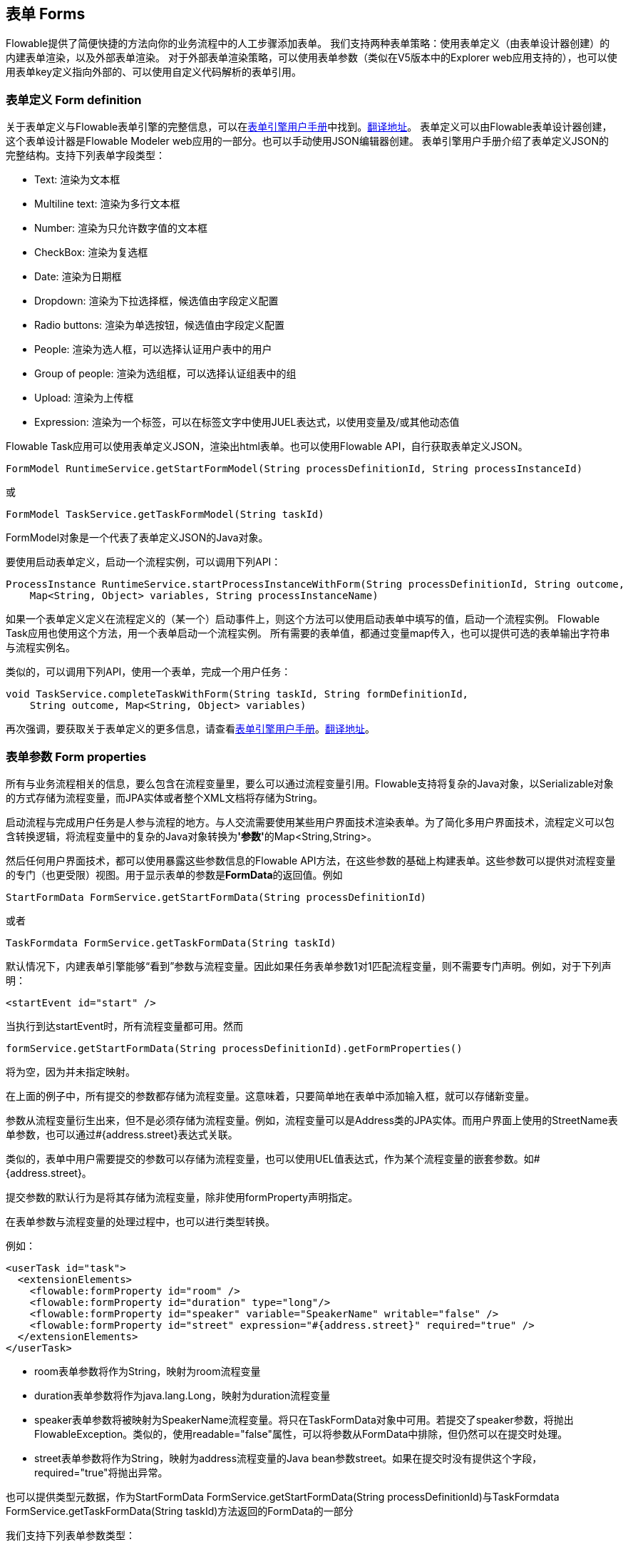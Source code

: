 [[forms]]

== 表单 Forms

Flowable提供了简便快捷的方法向你的业务流程中的人工步骤添加表单。
我们支持两种表单策略：使用表单定义（由表单设计器创建）的内建表单渲染，以及外部表单渲染。
对于外部表单渲染策略，可以使用表单参数（类似在V5版本中的Explorer web应用支持的），也可以使用表单key定义指向外部的、可以使用自定义代码解析的表单引用。

[[formDefinition]]

=== 表单定义 Form definition

关于表单定义与Flowable表单引擎的完整信息，可以在link:$$http://flowable.org/docs/userguide-form/$$[表单引擎用户手册]中找到。link:$$https://tkjohn.github.io/flowable-userguide-form/$$[翻译地址]。
表单定义可以由Flowable表单设计器创建，这个表单设计器是Flowable Modeler web应用的一部分。也可以手动使用JSON编辑器创建。
表单引擎用户手册介绍了表单定义JSON的完整结构。支持下列表单字段类型：

* Text: 渲染为文本框
* Multiline text: 渲染为多行文本框
* Number: 渲染为只允许数字值的文本框
* CheckBox: 渲染为复选框
* Date: 渲染为日期框
* Dropdown: 渲染为下拉选择框，候选值由字段定义配置
* Radio buttons: 渲染为单选按钮，候选值由字段定义配置
* People: 渲染为选人框，可以选择认证用户表中的用户
* Group of people: 渲染为选组框，可以选择认证组表中的组
* Upload: 渲染为上传框
* Expression: 渲染为一个标签，可以在标签文字中使用JUEL表达式，以使用变量及/或其他动态值

Flowable Task应用可以使用表单定义JSON，渲染出html表单。也可以使用Flowable API，自行获取表单定义JSON。

[source,java,linenums]
----
FormModel RuntimeService.getStartFormModel(String processDefinitionId, String processInstanceId)
----

或

[source,java,linenums]
----
FormModel TaskService.getTaskFormModel(String taskId)
----

FormModel对象是一个代表了表单定义JSON的Java对象。

要使用启动表单定义，启动一个流程实例，可以调用下列API：

[source,java,linenums]
----
ProcessInstance RuntimeService.startProcessInstanceWithForm(String processDefinitionId, String outcome,
    Map<String, Object> variables, String processInstanceName)
----

如果一个表单定义定义在流程定义的（某一个）启动事件上，则这个方法可以使用启动表单中填写的值，启动一个流程实例。
Flowable Task应用也使用这个方法，用一个表单启动一个流程实例。
所有需要的表单值，都通过变量map传入，也可以提供可选的表单输出字符串与流程实例名。

类似的，可以调用下列API，使用一个表单，完成一个用户任务：

[source,java,linenums]
----
void TaskService.completeTaskWithForm(String taskId, String formDefinitionId,
    String outcome, Map<String, Object> variables)
----

再次强调，要获取关于表单定义的更多信息，请查看link:$$http://flowable.org/docs/userguide-form/$$[表单引擎用户手册]。link:$$https://tkjohn.github.io/flowable-userguide-form/$$[翻译地址]。


[[formProperties]]


=== 表单参数 Form properties

所有与业务流程相关的信息，要么包含在流程变量里，要么可以通过流程变量引用。Flowable支持将复杂的Java对象，以++Serializable++对象的方式存储为流程变量，而JPA实体或者整个XML文档将存储为++String++。

启动流程与完成用户任务是人参与流程的地方。与人交流需要使用某些用户界面技术渲染表单。为了简化多用户界面技术，流程定义可以包含转换逻辑，将流程变量中的复杂的Java对象转换为**'参数'**的++Map<String,String>++。

然后任何用户界面技术，都可以使用暴露这些参数信息的Flowable API方法，在这些参数的基础上构建表单。这些参数可以提供对流程变量的专门（也更受限）视图。用于显示表单的参数是**FormData**的返回值。例如

[source,java,linenums]
----
StartFormData FormService.getStartFormData(String processDefinitionId)
----

或者

[source,java,linenums]
----
TaskFormdata FormService.getTaskFormData(String taskId)
----

默认情况下，内建表单引擎能够“看到”参数与流程变量。因此如果任务表单参数1对1匹配流程变量，则不需要专门声明。例如，对于下列声明：

[source,xml,linenums]
----
<startEvent id="start" />
----

当执行到达startEvent时，所有流程变量都可用。然而

[source,java,linenums]
----
formService.getStartFormData(String processDefinitionId).getFormProperties()
----

将为空，因为并未指定映射。

在上面的例子中，所有提交的参数都存储为流程变量。这意味着，只要简单地在表单中添加输入框，就可以存储新变量。

参数从流程变量衍生出来，但不是必须存储为流程变量。例如，流程变量可以是Address类的JPA实体。而用户界面上使用的++StreetName++表单参数，也可以通过++#{address.street}++表达式关联。

类似的，表单中用户需要提交的参数可以存储为流程变量，也可以使用UEL值表达式，作为某个流程变量的嵌套参数。如++#{address.street}++。

提交参数的默认行为是将其存储为流程变量，除非使用++formProperty++声明指定。

在表单参数与流程变量的处理过程中，也可以进行类型转换。

例如：

[source,xml,linenums]
----
<userTask id="task">
  <extensionElements>
    <flowable:formProperty id="room" />
    <flowable:formProperty id="duration" type="long"/>
    <flowable:formProperty id="speaker" variable="SpeakerName" writable="false" />
    <flowable:formProperty id="street" expression="#{address.street}" required="true" />
  </extensionElements>
</userTask>
----

* ++room++表单参数将作为String，映射为++room++流程变量
* ++duration++表单参数将作为java.lang.Long，映射为++duration++流程变量
* ++speaker++表单参数将被映射为++SpeakerName++流程变量。将只在TaskFormData对象中可用。若提交了speaker参数，将抛出FlowableException。类似的，使用++readable="false"++属性，可以将参数从FormData中排除，但仍然可以在提交时处理。
* ++street++表单参数将作为String，映射为++address++流程变量的Java bean参数++street++。如果在提交时没有提供这个字段，required="true"将抛出异常。

也可以提供类型元数据，作为++StartFormData FormService.getStartFormData(String processDefinitionId)++与++TaskFormdata FormService.getTaskFormData(String taskId)++方法返回的FormData的一部分

我们支持下列表单参数类型：

* +string+ (org.flowable.engine.impl.form.StringFormType
* +long+ (org.flowable.engine.impl.form.LongFormType)
* +enum+ (org.flowable.engine.impl.form.EnumFormType)
* +date+ (org.flowable.engine.impl.form.DateFormType)
* +boolean+ (org.flowable.engine.impl.form.BooleanFormType)

对每个声明的表单参数，下列++FormProperty++信息都可以通过++List<FormProperty> formService.getStartFormData(String processDefinitionId).getFormProperties()++与++List<FormProperty> formService.getTaskFormData(String taskId).getFormProperties()++方法获取


[source,java,linenums]
----
public interface FormProperty {
  /**
   * 在{@link FormService#submitStartFormData(String, java.util.Map)}
   * 或{@link FormService#submitTaskFormData(String, java.util.Map)}
   * 中提交参数时使用的key
   *
   * the key used to submit the property in {@link FormService#submitStartFormData(String, java.util.Map)}
   * or {@link FormService#submitTaskFormData(String, java.util.Map)} */
  String getId();

  /** 显示标签 the display label */
  String getName();

  /** 在本接口中定义的类型，例如{@link #TYPE_STRING}
   * one of the types defined in this interface like e.g. {@link #TYPE_STRING} */
  FormType getType();

  /** 这个参数需要显示的可选项
   * optional value that should be used to display in this property */
  String getValue();

  /** 这个参数是否需要读取用于在表单中显示，并可通过
   * {@link FormService#getStartFormData(String)}
   * 与{@link FormService#getTaskFormData(String)}
   * 方法访问。
   *
   * is this property read to be displayed in the form and made accessible with the methods
   * {@link FormService#getStartFormData(String)} and {@link FormService#getTaskFormData(String)}. */
  boolean isReadable();

  /** 用户提交表单时是否可以包含这个参数？ is this property expected when a user submits the form? */
  boolean isWritable();

  /** 输入框中是否必填这个参数 is this property a required input field */
  boolean isRequired();
}
----

例如：

[source,xml,linenums]
----
<startEvent id="start">
  <extensionElements>
    <flowable:formProperty id="speaker"
      name="Speaker"
      variable="SpeakerName"
      type="string" />

    <flowable:formProperty id="start"
      type="date"
      datePattern="dd-MMM-yyyy" />

    <flowable:formProperty id="direction" type="enum">
      <flowable:value id="left" name="Go Left" />
      <flowable:value id="right" name="Go Right" />
      <flowable:value id="up" name="Go Up" />
      <flowable:value id="down" name="Go Down" />
    </flowable:formProperty>

  </extensionElements>
</startEvent>
----

所有这些信息都可以通过API获取。类型名可以通过++formProperty.getType().getName()++获取，日期格式可以通过++formProperty.getType().getInformation("datePattern")++获取，枚举值可以通过++formProperty.getType().getInformation("values")++获取。

下面的XML代码片段

[source,xml,linenums]
----
<startEvent>
  <extensionElements>
    <flowable:formProperty id="numberOfDays" name="Number of days" value="${numberOfDays}" type="long" required="true"/>
    <flowable:formProperty id="startDate" name="First day of holiday (dd-MM-yyy)" value="${startDate}" datePattern="dd-MM-yyyy hh:mm" type="date" required="true" />
    <flowable:formProperty id="vacationMotivation" name="Motivation" value="${vacationMotivation}" type="string" />
  </extensionElements>
</userTask>

----

可以在使用自定义应用时，渲染为流程启动表单。

[[externalFormRendering]]


=== 外部表单渲染 External form rendering

API也支持使用在Flowable引擎之外渲染的，你自己的任务表单。下面的步骤解释了在自行渲染任务表单时，可以使用的钩子。

本质上，渲染表单所需的所有数据，都组装在这两个方法之一中：++StartFormData FormService.getStartFormData(String processDefinitionId)++与++TaskFormdata FormService.getTaskFormData(String taskId)++。

提交表单参数可以通过++ProcessInstance FormService.submitStartFormData(String processDefinitionId, Map<String,String> properties)++与++void FormService.submitTaskFormData(String taskId, Map<String,String> properties)++完成。

要了解表单参数如何映射为流程变量，查看<<formProperties>>

可以将任何表单模板资源，放在部署的业务存档中（如果希望将它们按版本与流程存储在一起）。作为部署中的资源，可以使用++String ProcessDefinition.getDeploymentId()++与++InputStream RepositoryService.getResourceAsStream(String deploymentId, String resourceName);+获取。这就是你的模板定义文件，可以用于在你的应用中渲染/显示表单。

除了任务表单，也可以为任何目的，使用访问部署资源的能力。

++<userTask flowable:formKey="..."++属性，由API通过++String FormService.getStartFormData(String processDefinitionId).getFormKey()++与++String FormService.getTaskFormData(String taskId).getFormKey()++暴露。可以用它保存部署中模板的全名（如++org/flowable/example/form/my-custom-form.xml++），但并非必须。例如，也可以在表单参数中保存普通的key，并用算法或变换得到实际需要使用的模板。在你需要使用不同的用户界面技术，渲染不同的表单时很有用。例如，一个表单在普通屏幕尺寸的Web应用中使用，另一个表单在手机小屏幕中使用，甚至可以为IM表单或邮件表单提供模板。

